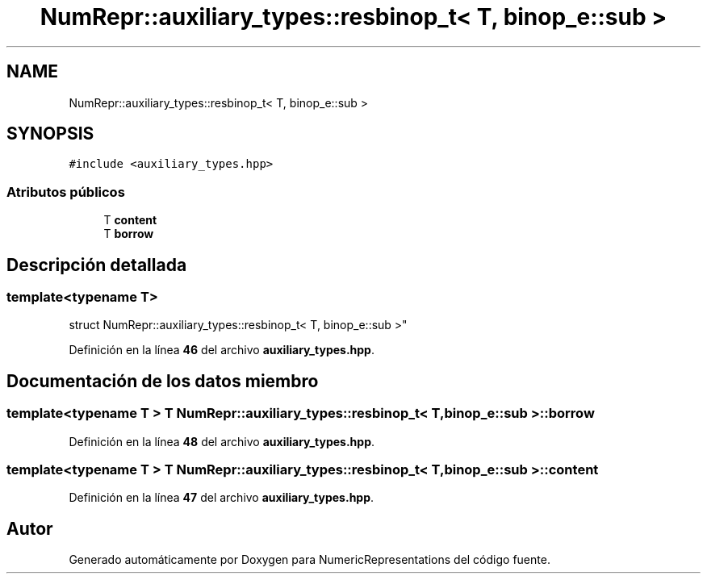.TH "NumRepr::auxiliary_types::resbinop_t< T, binop_e::sub >" 3 "Lunes, 2 de Enero de 2023" "NumericRepresentations" \" -*- nroff -*-
.ad l
.nh
.SH NAME
NumRepr::auxiliary_types::resbinop_t< T, binop_e::sub >
.SH SYNOPSIS
.br
.PP
.PP
\fC#include <auxiliary_types\&.hpp>\fP
.SS "Atributos públicos"

.in +1c
.ti -1c
.RI "T \fBcontent\fP"
.br
.ti -1c
.RI "T \fBborrow\fP"
.br
.in -1c
.SH "Descripción detallada"
.PP 

.SS "template<typename T>
.br
struct NumRepr::auxiliary_types::resbinop_t< T, binop_e::sub >"
.PP
Definición en la línea \fB46\fP del archivo \fBauxiliary_types\&.hpp\fP\&.
.SH "Documentación de los datos miembro"
.PP 
.SS "template<typename T > T \fBNumRepr::auxiliary_types::resbinop_t\fP< T, \fBbinop_e::sub\fP >::borrow"

.PP
Definición en la línea \fB48\fP del archivo \fBauxiliary_types\&.hpp\fP\&.
.SS "template<typename T > T \fBNumRepr::auxiliary_types::resbinop_t\fP< T, \fBbinop_e::sub\fP >::content"

.PP
Definición en la línea \fB47\fP del archivo \fBauxiliary_types\&.hpp\fP\&.

.SH "Autor"
.PP 
Generado automáticamente por Doxygen para NumericRepresentations del código fuente\&.
